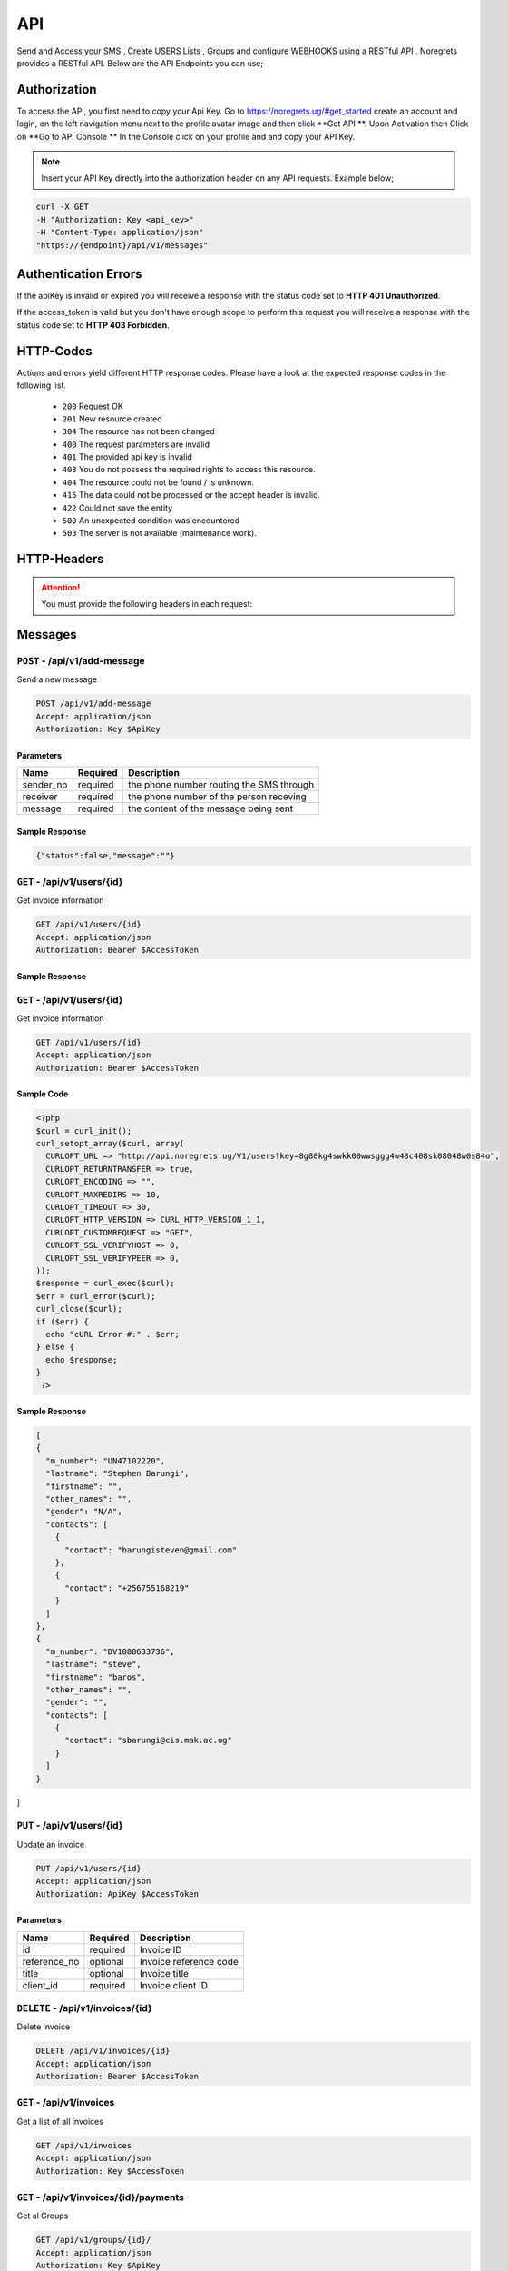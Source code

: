 API
===
.. meta::
   :description: Send and Access your SMS , Create USERS Lists , Groups and configure WEBHOOKS using a RESTful API .
   :keywords: SMS,Receivers,senders,events,Lists,Groups,contacts,Bulk SMS, Delivery Reports , Feedback

Send and Access your SMS , Create USERS Lists , Groups and configure WEBHOOKS using a RESTful API . 
Noregrets provides a RESTful API. Below are the API Endpoints you can use;

Authorization
"""""""""""""
To access the API, you first need to copy your Api Key. Go to https://noregrets.ug/#get_started create an account and login, on the left navigation menu next to the profile avatar image and  then click **Get API **. Upon Activation then Click on **Go to API Console ** In the Console click on your profile and and copy your API Key.

.. NOTE:: Insert your API Key directly into the authorization header on any API requests. Example below;

.. code-block:: shell

  curl -X GET 
  -H "Authorization: Key <api_key>" 
  -H "Content-Type: application/json"
  "https://{endpoint}/api/v1/messages"

Authentication Errors
"""""""""""""""""""""
If the apiKey is invalid or expired you will receive a response with the status code set to **HTTP 401 Unauthorized**.

If the access_token is valid but you don't have enough scope to perform this request you will receive a response with the status code set to **HTTP 403 Forbidden**.

HTTP-Codes
"""""""""""
Actions and errors yield different HTTP response codes.  
Please have a look at the expected response codes in the following list.

 - ``200`` Request OK
 - ``201`` New resource created
 - ``304`` The resource has not been changed
 - ``400`` The request parameters are invalid
 - ``401`` The  provided api key is invalid
 - ``403`` You do not possess the required rights to access this resource.
 - ``404`` The resource could not be found / is unknown.
 - ``415`` The data could not be processed or the accept header is invalid.
 - ``422`` Could not save the entity
 - ``500`` An unexpected condition was encountered
 - ``503`` The server is not available (maintenance work).

HTTP-Headers
""""""""""""
.. ATTENTION:: You must provide the following headers in each request:

+---------------+---------------------+-----------------------------------------------------+
| Header        | Valid Values        | Description                                         |
+===============+=====================+=====================================================+
| Accept        | application/json    | API Format                                          |
+---------------+---------------------+-----------------------------------------------------+
| Authorization | Key $ApiKey | Replace with your API Key                      |
+---------------+---------------------+-----------------------------------------------------+

Messages
""""""""""""

``POST`` - /api/v1/add-message
-------------------------------
Send a new message

.. code-block:: shell

  POST /api/v1/add-message
  Accept: application/json
  Authorization: Key $ApiKey

Parameters
^^^^^^^^^^

+---------------+------------+-----------------------------------------------------+
| Name          | Required   | Description                                         |
+===============+============+=====================================================+
| sender_no     | required   | the phone number routing the SMS through            |
+---------------+------------+-----------------------------------------------------+
| receiver      | required   | the phone number of the person receving             |
+---------------+------------+-----------------------------------------------------+
| message       | required   | the content of the message being sent               |
+---------------+------------+-----------------------------------------------------+


Sample Response
^^^^^^^^^^^^^^^
.. code-block:: json

  {"status":false,"message":""} 



``GET`` - /api/v1/users/{id}
-------------------------------
Get invoice information

.. code-block:: shell

  GET /api/v1/users/{id}
  Accept: application/json
  Authorization: Bearer $AccessToken
  
  
  
Sample Response
^^^^^^^^^^^^^^^
.. code-block:: json
  [{"msg_id":"10104","msg_number":"1537610758000","msg_admin":"UN483330026","msg_user":"SYC1341118627","msg_sender_phone":"+256755168219","msg_receiver_phone":"+256775518197","msg_text":"hey. plz add this to ","msg_type":"Received","msg_status":"1","msg_date_time":"2018-09-22 01:06:02","sms_multinumber":"","sms_criteria":"API","c_phone_message_id":"21497","c_msg_number":"1537610758000","c_company_id":"COMP344445791","c_date_time":"2018-09-22 13:49:50"},
  
  
``GET`` - /api/v1/users/{id}
-------------------------------
Get invoice information

.. code-block:: shell

  GET /api/v1/users/{id}
  Accept: application/json
  Authorization: Bearer $AccessToken
  
  
Sample Code
^^^^^^^^^^
.. code-block:: php

	<?php 
	$curl = curl_init();
	curl_setopt_array($curl, array(
	  CURLOPT_URL => "http://api.noregrets.ug/V1/users?key=8g80kg4swkk00wwsggg4w48c408sk08048w0s84o",
	  CURLOPT_RETURNTRANSFER => true,
	  CURLOPT_ENCODING => "",
	  CURLOPT_MAXREDIRS => 10,
	  CURLOPT_TIMEOUT => 30,
	  CURLOPT_HTTP_VERSION => CURL_HTTP_VERSION_1_1,
	  CURLOPT_CUSTOMREQUEST => "GET",
	  CURLOPT_SSL_VERIFYHOST => 0,
	  CURLOPT_SSL_VERIFYPEER => 0,
	));
	$response = curl_exec($curl);
	$err = curl_error($curl);
	curl_close($curl);
	if ($err) {
	  echo "cURL Error #:" . $err;
	} else {
	  echo $response;
	} 
	 ?> 

Sample Response
^^^^^^^^^^^^^^^
.. code-block:: json

  [
  {
    "m_number": "UN47102220",
    "lastname": "Stephen Barungi",
    "firstname": "",
    "other_names": "",
    "gender": "N/A",
    "contacts": [
      {
        "contact": "barungisteven@gmail.com"
      },
      {
        "contact": "+256755168219"
      }
    ]
  },
  {
    "m_number": "DV1088633736",
    "lastname": "steve",
    "firstname": "baros",
    "other_names": "",
    "gender": "",
    "contacts": [
      {
        "contact": "sbarungi@cis.mak.ac.ug"
      }
    ]
  }
]



``PUT`` - /api/v1/users/{id}
-------------------------------
Update an invoice

.. code-block:: shell

  PUT /api/v1/users/{id}
  Accept: application/json
  Authorization: ApiKey $AccessToken

Parameters
^^^^^^^^^^

+---------------+------------+-----------------------------------------------------+
| Name          | Required   | Description                                         |
+===============+============+=====================================================+
| id            | required   | Invoice ID                                          |
+---------------+------------+-----------------------------------------------------+
| reference_no  | optional   | Invoice reference code                              |
+---------------+------------+-----------------------------------------------------+
| title         | optional   | Invoice title                                       |
+---------------+------------+-----------------------------------------------------+
| client_id     | required   | Invoice client ID                                   |
+---------------+------------+-----------------------------------------------------+


``DELETE`` - /api/v1/invoices/{id}
----------------------------------
Delete invoice

.. code-block:: shell

  DELETE /api/v1/invoices/{id}
  Accept: application/json
  Authorization: Bearer $AccessToken

``GET`` - /api/v1/invoices
----------------------------------------
Get a list of all invoices

.. code-block:: shell

  GET /api/v1/invoices
  Accept: application/json
  Authorization: Key $AccessToken

``GET`` - /api/v1/invoices/{id}/payments
----------------------------------------


Get al Groups

.. code-block:: shell

  GET /api/v1/groups/{id}/
  Accept: application/json
  Authorization: Key $ApiKey

``GET`` - /api/v1/invoices/{id}/comments
----------------------------------------
Show invoice comments

.. code-block:: shell

  GET /api/v1/invoices/{id}/comments
  Accept: application/json
  Authorization: Key $AccessToken

``GET`` - /api/v1/invoices/{id}/items
--------------------------------------
Show invoice product lines

.. code-block:: shell

  GET /api/v1/invoices/{id}/items
  Accept: application/json
  Authorization: Key $AccessToken


Expenses
"""""""""""""""""

``POST`` - /api/v1/groups
-------------------------------
Create a new group

.. code-block:: shell

  POST /api/v1/expenses
  Accept: application/json
  Authorization: Key $ApiKey

Parameters
^^^^^^^^^^

+---------------+------------+-----------------------------------------------------+
| Name          | Required   | Description or name of the group                    |
+===============+============+=====================================================+
| amount        | required   | Expense amount e.g 1500.00                          |
+---------------+------------+-----------------------------------------------------+

``GET`` - /api/v1/groups/{id}
--------------------------------
Get Group information

.. code-block:: shell

  GET /api/v1/groups/{id}
  Accept: application/json
  Authorization: Key $ApiKey

Sample Response
^^^^^^^^^^^^^^^^
.. code-block:: json

  {
    
    "status": "true",
	"message": "succees",
    "data": {
        "group_id": 10,
        "code": "EXP-AC0010",
        "group_name": "Schools",
        "created_at": "2018-12-24T05:30:44+03:00",
        "updated_at": "2018-12-24T05:30:44+03:00"
    }
  }



Clients
"""""""""""""""""

``POST`` - /api/v1/clients
-------------------------------
Create a new client

.. code-block:: shell

  POST /api/v1/clients
  Accept: application/json
  Authorization: Bearer $AccessToken

Parameters
^^^^^^^^^^
+---------------+------------+-----------------------------------------------------+
| Name          | Required   | Description                                         |
+===============+============+=====================================================+
| name          | required   | Client Name                                         |
+---------------+------------+-----------------------------------------------------+
| email         | required   | Client email address                                |
+---------------+------------+-----------------------------------------------------+
| contact_email | required   | Contact email address                               |
+---------------+------------+-----------------------------------------------------+
| phone         | optional   | Client phone number                                 |
+---------------+------------+-----------------------------------------------------+
| address1      | optional   | Address                                             |
+---------------+------------+-----------------------------------------------------+
| zip_code      | optional   | Zip Code                                            |
+---------------+------------+-----------------------------------------------------+
| city          | optional   | City                                                |
+---------------+------------+-----------------------------------------------------+
| state         | optional   | State                                               |
+---------------+------------+-----------------------------------------------------+
| locale        | optional   | Preferred locale                                    |
+---------------+------------+-----------------------------------------------------+
| country       | optional   | Country                                             |
+---------------+------------+-----------------------------------------------------+
| tax_number    | optional   | Client tax number if any                            |
+---------------+------------+-----------------------------------------------------+
| currency      | optional   | Preferred currency                                  |
+---------------+------------+-----------------------------------------------------+
| website       | required   | Client website URL                                  |
+---------------+------------+-----------------------------------------------------+
| facebook      | required   | Client facebook link                                |
+---------------+------------+-----------------------------------------------------+
| twitter       | optional   | Twitter account URL                                 |
+---------------+------------+-----------------------------------------------------+
| skype         | optional   | Skype address                                       |
+---------------+------------+-----------------------------------------------------+
| linkedin      | optional   | LinkedIn profile                                    |
+---------------+------------+-----------------------------------------------------+
| notes         | optional   | Additional notes                                    |
+---------------+------------+-----------------------------------------------------+
| tags[]        | optional   | Array list of tags e.g ``tags[design]``             |
+------------------+------------+--------------------------------------------------+

``GET`` - /api/v1/clients/{id}
--------------------------------
Get client information

.. code-block:: shell

  GET /api/v1/clients/{id}
  Accept: application/json
  Authorization: Bearer $AccessToken

Sample Response
^^^^^^^^^^^^^^^^
.. code-block:: json

  {
    "type": "clients",
    "id": "100",
    "attributes": {
        "id": 100,
        "name": "Greenholt-Harris",
        "code": "COM00100",
        "email": "mclaughlin.jason@example.net",
        "contact": {
            "id": 1,
            "email": "admin@example.com",
            "name": "William Mandai"
        },
        "address": {
            "address1": "402 Reynolds Trace\nNorth Lutherchester, SD 94456-5868",
            "address2": null,
            "city": "East Geo",
            "state": null,
            "zipcode": null,
            "country": "Peru"
        },
        "website": "https://hartmann.com",
        "phone": null,
        "mobile": null,
        "tax_number": null,
        "currency": "USD",
        "expense": "0.00",
        "balance": "0.00",
        "paid": "0.00",
        "social": {
            "skype": null,
            "facebook": null,
            "twitter": null,
            "linkedin": null
        },
        "notes": "Neque veritatis pariatur ut voluptatum. Qui officia molestias distinctio dicta quibusdam. Amet et adipisci ad eveniet.",
        "logo": "/storage/logos/tux_droid_1.jpg",
        "unsubscribed_at": null,
        "created_at": "2018-12-24T05:30:17+03:00",
        "updated_at": "2018-12-24T05:30:17+03:00"
    }
  }


``PUT`` - /api/v1/clients/{id}
--------------------------------
Update client information

.. code-block:: shell

  PUT /api/v1/clients/{id}
  Accept: application/json
  Authorization: Bearer $AccessToken

Parameters
^^^^^^^^^^
.. TIP:: Same as the create new client API parameters

``DELETE`` - /api/v1/clients/{id}
-----------------------------------
Delete a client

.. code-block:: shell

  DELETE /api/v1/clients/{id}
  Accept: application/json
  Authorization: Bearer $AccessToken

``GET`` - /api/v1/clients
----------------------------------------
Get a list of all clients

.. code-block:: shell

  GET /api/v1/clients
  Accept: application/json
  Authorization: Bearer $AccessToken

``GET`` - /api/v1/clients/{id}/contacts
------------------------------------------
Show client contacts

.. code-block:: shell

  GET /api/v1/clients/{id}/contacts
  Accept: application/json
  Authorization: Bearer $AccessToken


``GET`` - /api/v1/clients/{id}/projects
----------------------------------------
Show client projects

.. code-block:: shell

  GET /api/v1/clients/{id}/projects
  Accept: application/json
  Authorization: Bearer $AccessToken

``GET`` - /api/v1/clients/{id}/invoices
------------------------------------------
Show client invoices

.. code-block:: shell

  GET /api/v1/clients/{id}/invoices
  Accept: application/json
  Authorization: Bearer $AccessToken

``GET`` - /api/v1/clients/{id}/estimates
------------------------------------------
Show client estimates

.. code-block:: shell

  GET /api/v1/clients/{id}/estimates
  Accept: application/json
  Authorization: Bearer $AccessToken

``GET`` - /api/v1/clients/{id}/payments
------------------------------------------
Show client payments

.. code-block:: shell

  GET /api/v1/clients/{id}/payments
  Accept: application/json
  Authorization: Bearer $AccessToken

``GET`` - /api/v1/clients/{id}/subscriptions
---------------------------------------------
Show client subscriptions

.. code-block:: shell

  GET /api/v1/clients/{id}/subscriptions
  Accept: application/json
  Authorization: Bearer $AccessToken

``GET`` - /api/v1/clients/{id}/expenses
------------------------------------------
Show client expenses

.. code-block:: shell

  GET /api/v1/clients/{id}/expenses
  Accept: application/json
  Authorization: Bearer $AccessToken

``GET`` - /api/v1/clients/{id}/deals
------------------------------------------
Show organization deals

.. code-block:: shell

  GET /api/v1/clients/{id}/deals
  Accept: application/json
  Authorization: Bearer $AccessToken


Contacts
"""""""""""""""""

``POST`` - /api/v1/contacts
-------------------------------
Create a new contact

.. code-block:: shell

  POST /api/v1/contacts
  Accept: application/json
  Authorization: Key $ApiKey

Parameters
^^^^^^^^^^
+---------------+------------+-----------------------------------------------------+
| Name          | Required   | Description                                         |
+===============+============+=====================================================+
| name          | required   | Contact Name                                        |
+---------------+------------+-----------------------------------------------------+
| email         | required   | Contact email address                               |
+---------------+------------+-----------------------------------------------------+
| phone         | optional   | Contact Phone Number                                |
+---------------+------------+-----------------------------------------------------+

``GET`` - /api/v1/contacts/{id}
--------------------------------
Get contact information

.. code-block:: shell

  GET /api/v1/contacts/{id}
  Accept: application/json
  Authorization: Bearer $AccessToken

Sample Response
^^^^^^^^^^^^^^^^
.. code-block:: json

  {
    "type": "contacts",
    "id": "10",
    "attributes": {
        "id": 10,
        "name": "Johnathan Yundt I",
        "job_title": "Floral Designer",
        "email": "mackenzie46@example.org",
        "avatar": "/storage/avatars/avatar9.png",
        "city": null,
        "country": null,
        "website": null,
        "hourly_rate": "17.00",
        "business": {
            "id": 6,
            "name": "Turcotte, Buckridge and Herman",
            "contact_person": "luna66@example.net",
            "currency": "USD",
            "balance": "0.00",
            "expense": "0.00",
            "paid": "0.00"
        },
        "created_at": "2018-12-24T05:30:09+03:00",
        "updated_at": "2018-12-24T05:30:16+03:00"
    }
  }


``PUT`` - /api/v1/contacts/{id}
--------------------------------
Update contact information

.. code-block:: shell

  PUT /api/v1/contacts/{id}
  Accept: application/json
  Authorization: Bearer $AccessToken

Parameters
^^^^^^^^^^
.. TIP:: Same as the create contact API parameters

``DELETE`` - /api/v1/contacts/{id}
-----------------------------------
Delete a contact

.. code-block:: shell

  DELETE /api/v1/contacts/{id}
  Accept: application/json
  Authorization: Bearer $AccessToken

``GET`` - /api/v1/contacts
----------------------------------------
Get a list of all contacts

.. code-block:: shell

  GET /api/v1/contacts
  Accept: application/json
  Authorization: Bearer $AccessToken

